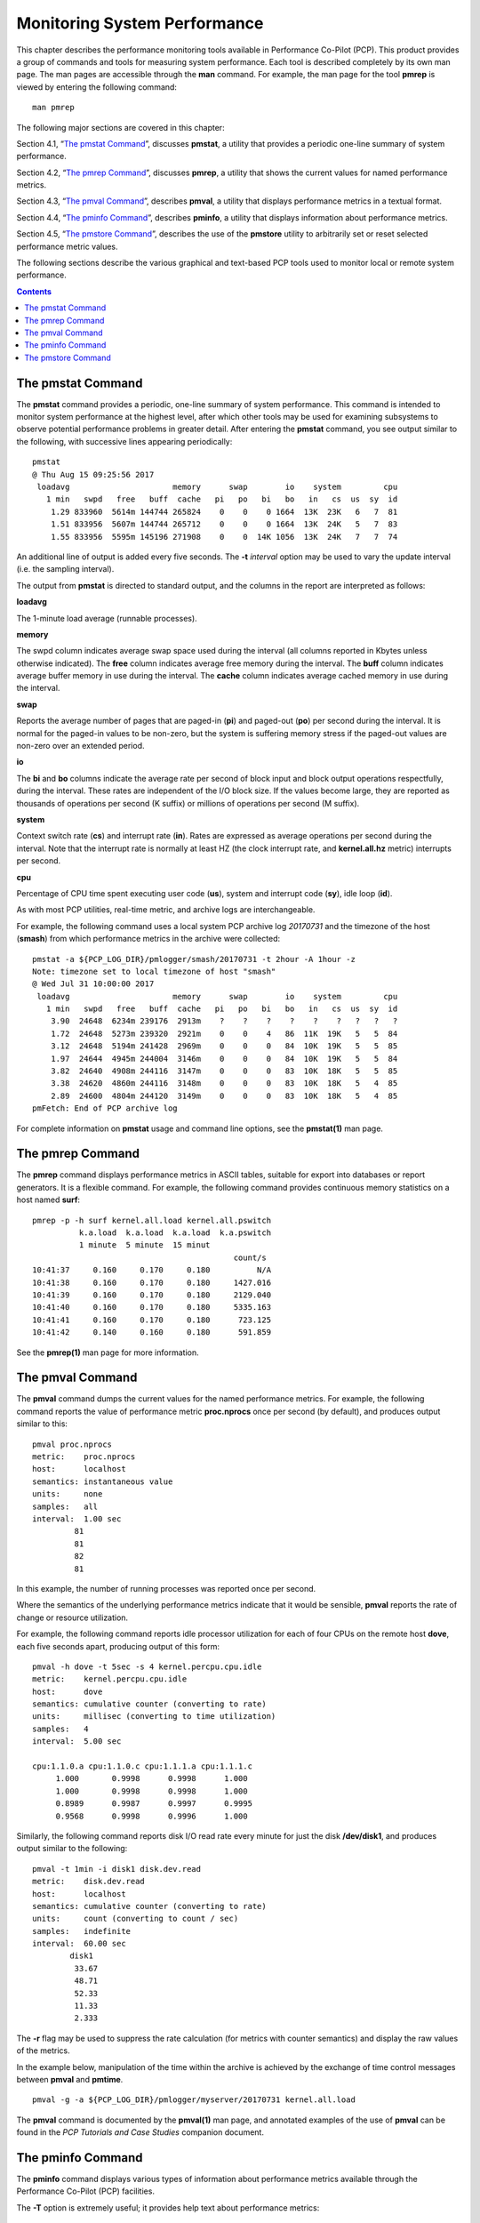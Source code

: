 .. _MonitoringSystemPerformance:

Monitoring System Performance
#############################

This chapter describes the performance monitoring tools available in Performance Co-Pilot (PCP). This product provides a group of commands and tools 
for measuring system performance. Each tool is described completely by its own man page. The man pages are accessible through the **man** command. 
For example, the man page for the tool **pmrep** is viewed by entering the following command::
 
 man pmrep

The following major sections are covered in this chapter:

Section 4.1, “`The pmstat Command`_”, discusses **pmstat**, a utility that provides a periodic one-line summary of system performance.

Section 4.2, “`The pmrep Command`_”, discusses **pmrep**, a utility that shows the current values for named performance metrics.

Section 4.3, “`The pmval Command`_”, describes **pmval**, a utility that displays performance metrics in a textual format.

Section 4.4, “`The pminfo Command`_”, describes **pminfo**, a utility that displays information about performance metrics.

Section 4.5, “`The pmstore Command`_”, describes the use of the **pmstore** utility to arbitrarily set or reset selected performance metric values.

The following sections describe the various graphical and text-based PCP tools used to monitor local or remote system performance.

.. contents::

The pmstat Command
******************

The **pmstat** command provides a periodic, one-line summary of system performance. This command is intended to monitor system performance at the highest 
level, after which other tools may be used for examining subsystems to observe potential performance problems in greater detail. After entering the 
**pmstat** command, you see output similar to the following, with successive lines appearing periodically::

 pmstat
 @ Thu Aug 15 09:25:56 2017
  loadavg                      memory      swap        io    system         cpu
    1 min   swpd   free   buff  cache   pi   po   bi   bo   in   cs  us  sy  id
     1.29 833960  5614m 144744 265824    0    0    0 1664  13K  23K   6   7  81
     1.51 833956  5607m 144744 265712    0    0    0 1664  13K  24K   5   7  83
     1.55 833956  5595m 145196 271908    0    0  14K 1056  13K  24K   7   7  74
     
An additional line of output is added every five seconds. The **-t** *interval* option may be used to vary the update interval (i.e. the sampling interval).

The output from **pmstat** is directed to standard output, and the columns in the report are interpreted as follows:

**loadavg**

The 1-minute load average (runnable processes).

**memory**

The swpd column indicates average swap space used during the interval (all columns reported in Kbytes unless otherwise indicated). The **free** 
column indicates average free memory during the interval. The **buff** column indicates average buffer memory in use during the interval. The **cache** 
column indicates average cached memory in use during the interval.

**swap**

Reports the average number of pages that are paged-in (**pi**) and paged-out (**po**) per second during the interval. It is normal for the paged-in values 
to be non-zero, but the system is suffering memory stress if the paged-out values are non-zero over an extended period.

**io**

The **bi** and **bo** columns indicate the average rate per second of block input and block output operations respectfully, during the interval. 
These rates are independent of the I/O block size. If the values become large, they are reported as thousands of operations per second (K suffix) 
or millions of operations per second (M suffix).

**system**

Context switch rate (**cs**) and interrupt rate (**in**). Rates are expressed as average operations per second during the interval. Note that the 
interrupt rate is normally at least HZ (the clock interrupt rate, and **kernel.all.hz** metric) interrupts per second.

**cpu**

Percentage of CPU time spent executing user code (**us**), system and interrupt code (**sy**), idle loop (**id**).

As with most PCP utilities, real-time metric, and archive logs are interchangeable.

For example, the following command uses a local system PCP archive log *20170731* and the timezone of the host (**smash**) from which performance metrics 
in the archive were collected::

 pmstat -a ${PCP_LOG_DIR}/pmlogger/smash/20170731 -t 2hour -A 1hour -z
 Note: timezone set to local timezone of host "smash"
 @ Wed Jul 31 10:00:00 2017
  loadavg                      memory      swap        io    system         cpu
    1 min   swpd   free   buff  cache   pi   po   bi   bo   in   cs  us  sy  id
     3.90  24648  6234m 239176  2913m    ?    ?    ?    ?    ?    ?   ?   ?   ?
     1.72  24648  5273m 239320  2921m    0    0    4   86  11K  19K   5   5  84
     3.12  24648  5194m 241428  2969m    0    0    0   84  10K  19K   5   5  85
     1.97  24644  4945m 244004  3146m    0    0    0   84  10K  19K   5   5  84
     3.82  24640  4908m 244116  3147m    0    0    0   83  10K  18K   5   5  85
     3.38  24620  4860m 244116  3148m    0    0    0   83  10K  18K   5   4  85
     2.89  24600  4804m 244120  3149m    0    0    0   83  10K  18K   5   4  85
 pmFetch: End of PCP archive log

For complete information on **pmstat** usage and command line options, see the **pmstat(1)** man page.

The pmrep Command
******************

The **pmrep** command displays performance metrics in ASCII tables, suitable for export into databases or report generators. It is a flexible command. 
For example, the following command provides continuous memory statistics on a host named **surf**::

 pmrep -p -h surf kernel.all.load kernel.all.pswitch
           k.a.load  k.a.load  k.a.load  k.a.pswitch
           1 minute  5 minute  15 minut             
                                            count/s
 10:41:37     0.160     0.170     0.180          N/A
 10:41:38     0.160     0.170     0.180     1427.016
 10:41:39     0.160     0.170     0.180     2129.040
 10:41:40     0.160     0.170     0.180     5335.163
 10:41:41     0.160     0.170     0.180      723.125
 10:41:42     0.140     0.160     0.180      591.859

See the **pmrep(1)** man page for more information.

The pmval Command
******************

The **pmval** command dumps the current values for the named performance metrics. For example, the following command reports the value of performance 
metric **proc.nprocs** once per second (by default), and produces output similar to this::

 pmval proc.nprocs
 metric:    proc.nprocs
 host:      localhost
 semantics: instantaneous value
 units:     none
 samples:   all
 interval:  1.00 sec
          81
          81
          82
          81

In this example, the number of running processes was reported once per second.

Where the semantics of the underlying performance metrics indicate that it would be sensible, **pmval** reports the rate of change or resource utilization.

For example, the following command reports idle processor utilization for each of four CPUs on the remote host **dove**, each five seconds apart, 
producing output of this form:: 

 pmval -h dove -t 5sec -s 4 kernel.percpu.cpu.idle
 metric:    kernel.percpu.cpu.idle
 host:      dove
 semantics: cumulative counter (converting to rate)
 units:     millisec (converting to time utilization)
 samples:   4
 interval:  5.00 sec

 cpu:1.1.0.a cpu:1.1.0.c cpu:1.1.1.a cpu:1.1.1.c 
      1.000       0.9998      0.9998      1.000  
      1.000       0.9998      0.9998      1.000  
      0.8989      0.9987      0.9997      0.9995 
      0.9568      0.9998      0.9996      1.000

Similarly, the following command reports disk I/O read rate every minute for just the disk **/dev/disk1**, and produces output similar to the following::

 pmval -t 1min -i disk1 disk.dev.read
 metric:    disk.dev.read
 host:      localhost
 semantics: cumulative counter (converting to rate)
 units:     count (converting to count / sec)
 samples:   indefinite
 interval:  60.00 sec
         disk1 
          33.67 
          48.71 
          52.33 
          11.33 
          2.333

The **-r** flag may be used to suppress the rate calculation (for metrics with counter semantics) and display the raw values of the metrics.

In the example below, manipulation of the time within the archive is achieved by the exchange of time control messages between **pmval** and **pmtime**.
::

 pmval -g -a ${PCP_LOG_DIR}/pmlogger/myserver/20170731 kernel.all.load

The **pmval** command is documented by the **pmval(1)** man page, and annotated examples of the use of **pmval** can be found in the *PCP Tutorials and Case Studies* 
companion document.

The pminfo Command
*******************

The **pminfo** command displays various types of information about performance metrics available through the Performance Co-Pilot (PCP) facilities.

The **-T** option is extremely useful; it provides help text about performance metrics::

 pminfo -T mem.util.cached
 mem.util.cached
 Help:
 Memory used by the page cache, including buffered file data.
 This is in-memory cache for files read from the disk (the pagecache)
 but doesn't include SwapCached.

The **-t** option displays the one-line help text associated with the selected metrics. The **-T** option prints more verbose help text.

Without any options, **pminfo** verifies that the specified metrics exist in the namespace, and echoes those names. Metrics may be specified as arguments 
to **pminfo** using their full metric names. For example, this command returns the following response::

 pminfo hinv.ncpu network.interface.total.bytes
 hinv.ncpu 
 network.interface.total.bytes

A group of related metrics in the namespace may also be specified. For example, to list all of the **hinv** metrics you would use this command::

 pminfo hinv
 hinv.physmem
 hinv.pagesize
 hinv.ncpu
 hinv.ndisk
 hinv.nfilesys
 hinv.ninterface
 hinv.nnode
 hinv.machine
 hinv.map.scsi
 hinv.map.cpu_num
 hinv.map.cpu_node
 hinv.map.lvname
 hinv.cpu.clock
 hinv.cpu.vendor
 hinv.cpu.model
 hinv.cpu.stepping
 hinv.cpu.cache
 hinv.cpu.bogomips

If no metrics are specified, **pminfo** displays the entire collection of metrics. This can be useful for searching for metrics, when only part of the 
full name is known. For example, this command returns the following response::

 pminfo | grep nfs
 nfs.client.calls
 nfs.client.reqs
 nfs.server.calls
 nfs.server.reqs
 nfs3.client.calls
 nfs3.client.reqs
 nfs3.server.calls
 nfs3.server.reqs
 nfs4.client.calls
 nfs4.client.reqs
 nfs4.server.calls
 nfs4.server.reqs

The **-d** option causes **pminfo** to display descriptive information about metrics (refer to the **pmLookupDesc(3)** man page for an explanation of this metadata information). 
The following command and response show use of the **-d** option::

 pminfo -d proc.nprocs disk.dev.read filesys.free
 proc.nprocs
     Data Type: 32-bit unsigned int  InDom: PM_INDOM_NULL 0xffffffff
     Semantics: instant  Units: none

 disk.dev.read
     Data Type: 32-bit unsigned int  InDom: 60.1 0xf000001
     Semantics: counter  Units: count

 filesys.free
     Data Type: 64-bit unsigned int  InDom: 60.5 0xf000005
     Semantics: instant  Units: Kbyte

The **-l** option causes **pminfo** to display labels about metrics (refer to the **pmLookupLabels(3)** man page for an explanation of this metadata 
information). If the metric has an instance domain, the labels associated with each instance of the metric is printed. The following command and 
response show use of the **-l** option::
 
 pminfo -l -h shard kernel.pernode.cpu.user
 kernel.percpu.cpu.sys
     inst [0 or "cpu0"] labels 
 {"agent":"linux","cpu":0,"device_type":"cpu","domainname":"acme.com","groupid":1000,"hostname":"shard","indom_name":"per cpu","userid":1000}
     inst [1 or "cpu1"] labels 
 {"agent":"linux","cpu":1,"device_type":"cpu","domainname":"acme.com","groupid":1000,"hostname":"shard","indom_name":"per cpu","userid":1000}
     inst [2 or "cpu2"] labels 
 {"agent":"linux","cpu":2,"device_type":"cpu","domainname":"acme.com","groupid":1000,"hostname":"shard","indom_name":"per cpu","userid":1000}
     inst [3 or "cpu3"] labels 
 {"agent":"linux","cpu":3,"device_type":"cpu","domainname":"acme.com","groupid":1000,"hostname":"shard","indom_name":"per cpu","userid":1000}
     inst [4 or "cpu4"] labels 
 {"agent":"linux","cpu":4,"device_type":"cpu","domainname":"acme.com","groupid":1000,"hostname":"shard","indom_name":"per cpu","userid":1000}
     inst [5 or "cpu5"] labels 
 {"agent":"linux","cpu":5,"device_type":"cpu","domainname":"acme.com","groupid":1000,"hostname":"shard","indom_name":"per cpu","userid":1000}
     inst [6 or "cpu6"] labels 
 {"agent":"linux","cpu":6,"device_type":"cpu","domainname":"acme.com","groupid":1000,"hostname":"shard","indom_name":"per cpu","userid":1000}
     inst [7 or "cpu7"] labels 
 {"agent":"linux","cpu":7,"device_type":"cpu","domainname":"acme.com","groupid":1000,"hostname":"shard","indom_name":"per cpu","userid":1000}

The **-f** option to **pminfo** forces the current value of each named metric to be fetched and printed. In the example below, all metrics in the group **hinv** 
are selected::

 pminfo -f hinv
 hinv.physmem
     value 15701

 hinv.pagesize
     value 16384

 hinv.ncpu
     value 4

 hinv.ndisk
     value 6

 hinv.nfilesys
     value 2

 hinv.ninterface
     value 8

 hinv.nnode
     value 2

 hinv.machine
     value "IP35"

 hinv.map.cpu_num
     inst [0 or "cpu:1.1.0.a"] value 0
     inst [1 or "cpu:1.1.0.c"] value 1
     inst [2 or "cpu:1.1.1.a"] value 2
     inst [3 or "cpu:1.1.1.c"] value 3

 hinv.map.cpu_node
     inst [0 or "node:1.1.0"] value "/dev/hw/module/001c01/slab/0/node"
     inst [1 or "node:1.1.1"] value "/dev/hw/module/001c01/slab/1/node"

 hinv.cpu.clock
     inst [0 or "cpu:1.1.0.a"] value 800
     inst [1 or "cpu:1.1.0.c"] value 800
     inst [2 or "cpu:1.1.1.a"] value 800
     inst [3 or "cpu:1.1.1.c"] value 800

 hinv.cpu.vendor
     inst [0 or "cpu:1.1.0.a"] value "GenuineIntel"
     inst [1 or "cpu:1.1.0.c"] value "GenuineIntel"
     inst [2 or "cpu:1.1.1.a"] value "GenuineIntel"
     inst [3 or "cpu:1.1.1.c"] value "GenuineIntel"

 hinv.cpu.model
     inst [0 or "cpu:1.1.0.a"] value "0"
     inst [1 or "cpu:1.1.0.c"] value "0"
     inst [2 or "cpu:1.1.1.a"] value "0"
     inst [3 or "cpu:1.1.1.c"] value "0"

 hinv.cpu.stepping
     inst [0 or "cpu:1.1.0.a"] value "6"
     inst [1 or "cpu:1.1.0.c"] value "6"
     inst [2 or "cpu:1.1.1.a"] value "6"
     inst [3 or "cpu:1.1.1.c"] value "6"

 hinv.cpu.cache
     inst [0 or "cpu:1.1.0.a"] value 0
     inst [1 or "cpu:1.1.0.c"] value 0
     inst [2 or "cpu:1.1.1.a"] value 0
     inst [3 or "cpu:1.1.1.c"] value 0

 hinv.cpu.bogomips
     inst [0 or "cpu:1.1.0.a"] value 1195.37
     inst [1 or "cpu:1.1.0.c"] value 1195.37
     inst [2 or "cpu:1.1.1.a"] value 1195.37
     inst [3 or "cpu:1.1.1.c"] value 1195.37

The **-h** option directs **pminfo** to retrieve information from the specified host. If the metric has an instance domain, 
the value associated with each instance of the metric is printed::

 pminfo -h dove -f filesys.mountdir
 filesys.mountdir
     inst [0 or "/dev/xscsi/pci00.01.0/target81/lun0/part3"] value "/"
     inst [1 or "/dev/xscsi/pci00.01.0/target81/lun0/part1"] value "/boot/efi"

The **-m** option prints the Performance Metric Identifiers (PMIDs) of the selected metrics. This is useful for finding out which PMDA supplies the metric. 
For example, the output below identifies the PMDA supporting domain 4 (the leftmost part of the PMID) as the one supplying information for the metric 
**environ.extrema.mintemp**::

 pminfo -m environ.extrema.mintemp 
 environ.extrema.mintemp PMID: 4.0.3

The **-v** option verifies that metric definitions in the PMNS correspond with supported metrics, and checks that a value is available for the metric. 
Descriptions and values are fetched, but not printed. Only errors are reported.

Complete information on the **pminfo** command is found in the **pminfo(1)** man page. There are further examples of the use of **pminfo** in the 
*PCP Tutorials and Case Studies*.

The pmstore Command
********************

From time to time you may wish to change the value of a particular metric. Some metrics are counters that may need to be reset, and some are simply 
control variables for agents that collect performance metrics. When you need to change the value of a metric for any reason, the command to use is **pmstore**.

.. note::

 For obvious reasons, the ability to arbitrarily change the value of a performance metric is not supported. Rather, PCP collectors selectively allow some metrics to be modified in a very controlled fashion.

The basic syntax of the command is as follows::

 pmstore metricname value 

There are also command line flags to further specify the action. For example, the **-i** option restricts the change to one or more instances of the 
performance metric.

The *value* may be in one of several forms, according to the following rules:

1. If the metric has an integer type, then value should consist of an optional leading hyphen, followed either by decimal digits or “0x” and some hexadecimal digits; “0X” is also acceptable instead of “0x.”

2. If the metric has a floating point type, then value should be in the form of an integer (described above), a fixed point number, or a number in scientific notation.

3. If the metric has a string type, then value is interpreted as a literal string of ASCII characters.

4. If the metric has an aggregate type, then an attempt is made to interpret value as an integer, a floating point number, or a string. In the first two cases, the minimal word length encoding is used; for example, “123” would be interpreted as a four-byte aggregate, and “0x100000000” would be interpreted as an eight-byte aggregate.

The following example illustrates the use of **pmstore** to enable performance metrics collection in the **txmon** PMDA (see ``${PCP_PMDAS_DIR}/txmon`` 
for the source code of the txmon PMDA). When the metric **txmon.control.level** has the value 0, no performance metrics are collected. 
Values greater than 0 enable progressively more verbose instrumentation.
::

 pminfo -f txmon.count
 txmon.count
 No value(s) available!
 pmstore txmon.control.level 1
 txmon.control.level old value=0 new value=1
 pminfo -f txmon.count
 txmon.count
        inst [0 or "ord-entry"] value 23
        inst [1 or "ord-enq"] value 11
        inst [2 or "ord-ship"] value 10
        inst [3 or "part-recv"] value 3
        inst [4 or "part-enq"] value 2
        inst [5 or "part-used"] value 1
        inst [6 or "b-o-m"] value 0

For complete information on **pmstore** usage and syntax, see the **pmstore(1)** man page.
